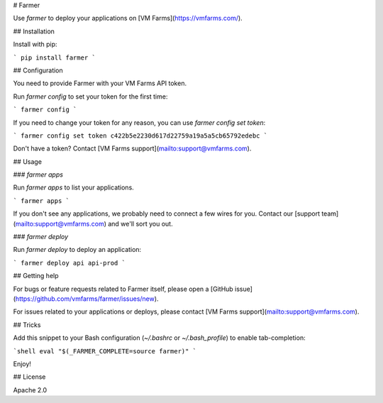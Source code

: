 # Farmer

Use `farmer` to deploy your applications on [VM Farms](https://vmfarms.com/).

## Installation

Install with pip:

```
pip install farmer
```

## Configuration

You need to provide Farmer with your VM Farms API token.

Run `farmer config` to set your token for the first time:

```
farmer config
```

If you need to change your token for any reason, you can use `farmer config set token`:

```
farmer config set token c422b5e2230d617d22759a19a5a5cb65792edebc
```

Don't have a token? Contact [VM Farms support](mailto:support@vmfarms.com).

## Usage

### `farmer apps`

Run `farmer apps` to list your  applications.

```
farmer apps
```

If you don't see any applications, we probably need to connect a few wires for you. Contact our [support team](mailto:support@vmfarms.com) and we'll sort you out.

### `farmer deploy`

Run `farmer deploy` to deploy an application:

```
farmer deploy api api-prod
```

## Getting help

For bugs or feature requests related to Farmer itself, please open a [GitHub issue](https://github.com/vmfarms/farmer/issues/new).

For issues related to your applications or deploys, please contact [VM Farms support](mailto:support@vmfarms.com).

## Tricks

Add this snippet to your Bash configuration (`~/.bashrc` or `~/.bash_profile`) to enable tab-completion:

```shell
eval "$(_FARMER_COMPLETE=source farmer)"
```

Enjoy!

## License

Apache 2.0


